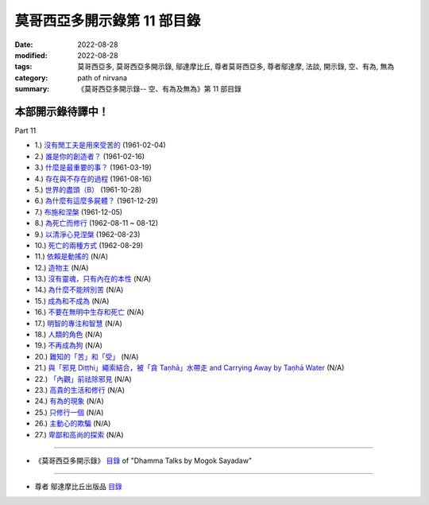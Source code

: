 ===============================
莫哥西亞多開示錄第 11 部目錄
===============================

:date: 2022-08-28
:modified: 2022-08-28
:tags: 莫哥西亞多, 莫哥西亞多開示錄, 鄔達摩比丘, 尊者莫哥西亞多, 尊者鄔達摩, 法談, 開示錄, 空、有為, 無為
:category: path of nirvana
:summary: 《莫哥西亞多開示錄-- 空、有為及無為》第 11 部目錄

本部開示錄待譯中！
~~~~~~~~~~~~~~~~~~~~~


_`Part 11`

- 1.) `沒有閒工夫是用來受苦的 <{filename}pt11-01-no-free-time-is-for-sufferings-han%zh.rst>`_ (1961-02-04)

- 2.) `誰是你的創造者？ <{filename}pt11-02-who-is-your-creator-han%zh.rst>`_ (1961-02-16)

- 3.) `什麼是最重要的事？ <{filename}pt11-03-what-is-the-most-important-thing-han%zh.rst>`_ (1961-03-19)

- 4.) `存在與不存在的過程 <{filename}pt11-04-process-of-existing-and-not-existing-han%zh.rst>`_ (1961-08-16)

- 5.) `世界的盡頭（B） <{filename}pt11-05-the-end-of-the-world-b-han%zh.rst>`_ (1961-10-28)

- 6.) `為什麼有這麼多屍體？ <{filename}pt11-06-why-so-many-corpses-han%zh.rst>`_ (1961-12-29)

- 7.) `布施和涅槃 <{filename}pt11-07-dana-and-nibbana-han%zh.rst>`_ (1961-12-05)

- 8.) `為死亡而修行 <{filename}pt11-08-practicing-for-dying-han%zh.rst>`_ (1962-08-11 ~ 08-12)

- 9.) `以清淨心見涅槃 <{filename}pt11-09-seeing-nibbana-with-the-pure-mind-han%zh.rst>`_ (1962-08-23)

- 10.) `死亡的兩種方式 <{filename}pt11-10-two-ways-of-dying-han%zh.rst>`_ (1962-08-29)

- 11.) `依賴是動搖的 <{filename}pt11-11-dependency-is-wavering-han%zh.rst>`_ (N/A)

- 12.) `造物主 <{filename}pt11-12-the-creator-han%zh.rst>`_ (N/A)

- 13.) `沒有靈魂，只有內在的本性 <{filename}pt11-13-not-a-soul-only-an-intrinsic-nature-han%zh.rst>`_ (N/A)

- 14.) `為什麼不能辨別苦 <{filename}pt11-14-why-cannot-discern-dukkha-han%zh.rst>`_ (N/A)

- 15.) `成為和不成為 <{filename}pt11-15-becoming-and-not-becoming-han%zh.rst>`_ (N/A)

- 16.) `不要在無明中生存和死亡 <{filename}pt11-16-dont-Live-and-die-with-ignorance-han%zh.rst>`_ (N/A)

- 17.) `明智的專注和智慧 <{filename}pt11-17-wise-attention-and-wisdom-han%zh.rst>`_ (N/A)

- 18.) `人類的角色 <{filename}pt11-18-human-characters-han%zh.rst>`_ (N/A)

- 19.) `不再成為狗 <{filename}pt11-19-not-becoming-dog-again-han%zh.rst>`_ (N/A)

- 20.) `難知的「苦」和「受」 <{filename}pt11-20-difficult-to-know-dukkha-and-vedana-han%zh.rst>`_ (N/A)

- 21.) `與「邪見 Diṭṭhi」繩索結合，被「貪 Taṇhā」水帶走 and Carrying Away by Taṇhā Water <{filename}pt11-21-bond-with-ditthi-rope-and-carrying-away-by-tanha-water-han%zh.rst>`_ (N/A)

- 22.) `「內觀」前祛除邪見 <{filename}pt11-22-dispelling-ditthi-before-insight-han%zh.rst>`_ (N/A)

- 23.) `高貴的生活和修行 <{filename}pt11-23-a-noble-life-and-practice-han%zh.rst>`_ (N/A)

- 24.) `有為的現象 <{filename}pt11-24-conditioned-phenomena-han%zh.rst>`_ (N/A)

- 25.) `只修行一個 <{filename}pt11-25-practice-only-one-han%zh.rst>`_ (N/A)

- 26.) `主動心的欺騙 <{filename}pt11-26-deceiving-by-the-active-mind-han%zh.rst>`_ (N/A)

- 27.) `卑鄙和高尚的探索 <{filename}pt11-27-ignoble-and-noble-searches-han%zh.rst>`_ (N/A)

------

- 《莫哥西亞多開示錄》 `目錄 <{filename}content-of-dhamma-talks-by-mogok-sayadaw-han%zh.rst>`__ of "Dhamma Talks by Mogok Sayadaw"

------

- 尊者 鄔達摩比丘出版品 `目錄 <{filename}../publication-of-ven-uttamo-han%zh.rst>`__

..
  2022-08-28  create rst

